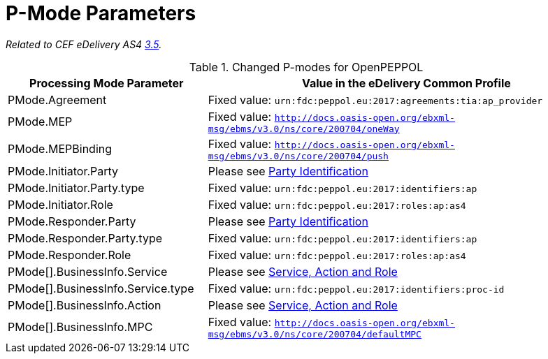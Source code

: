 = P-Mode Parameters

_Related to CEF eDelivery AS4 link:{base}P-ModeParameters[3.5]._

[cols="1,2", options="header"]
.Changed P-modes for OpenPEPPOL
|===
| Processing Mode Parameter
| Value in the eDelivery Common Profile

| PMode.Agreement
| Fixed value: `urn:fdc:peppol.eu:2017:agreements:tia:ap_provider`

| PMode.MEP
| Fixed value: `http://docs.oasis-open.org/ebxml-msg/ebms/v3.0/ns/core/200704/oneWay`

| PMode.MEPBinding
| Fixed value: `http://docs.oasis-open.org/ebxml-msg/ebms/v3.0/ns/core/200704/push`

| PMode.Initiator.Party
| Please see link:#_party_identification[Party Identification]

| PMode.Initiator.Party.type
| Fixed value: `urn:fdc:peppol.eu:2017:identifiers:ap`

| PMode.Initiator.Role
| Fixed value: `urn:fdc:peppol.eu:2017:roles:ap:as4`

| PMode.Responder.Party
| Please see link:#_party_identification[Party Identification]

| PMode.Responder.Party.type
| Fixed value: `urn:fdc:peppol.eu:2017:identifiers:ap`

| PMode.Responder.Role
| Fixed value: `urn:fdc:peppol.eu:2017:roles:ap:as4`

| PMode[].BusinessInfo.Service
| Please see link:#_service_action_and_role[Service, Action and Role]

| PMode[].BusinessInfo.Service.type
| Fixed value: `urn:fdc:peppol.eu:2017:identifiers:proc-id`

| PMode[].BusinessInfo.Action
| Please see link:#_service_action_and_role[Service, Action and Role]

| PMode[].BusinessInfo.MPC
| Fixed value: `http://docs.oasis-open.org/ebxml-msg/ebms/v3.0/ns/core/200704/defaultMPC`
|===
